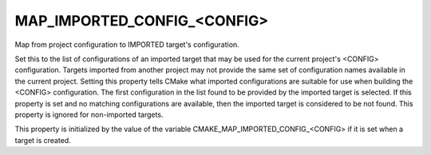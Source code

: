 MAP_IMPORTED_CONFIG_<CONFIG>
----------------------------

Map from project configuration to IMPORTED target's configuration.

Set this to the list of configurations of an imported target that may
be used for the current project's <CONFIG> configuration.  Targets
imported from another project may not provide the same set of
configuration names available in the current project.  Setting this
property tells CMake what imported configurations are suitable for use
when building the <CONFIG> configuration.  The first configuration in
the list found to be provided by the imported target is selected.  If
this property is set and no matching configurations are available,
then the imported target is considered to be not found.  This property
is ignored for non-imported targets.

This property is initialized by the value of the variable
CMAKE_MAP_IMPORTED_CONFIG_<CONFIG> if it is set when a target is
created.
